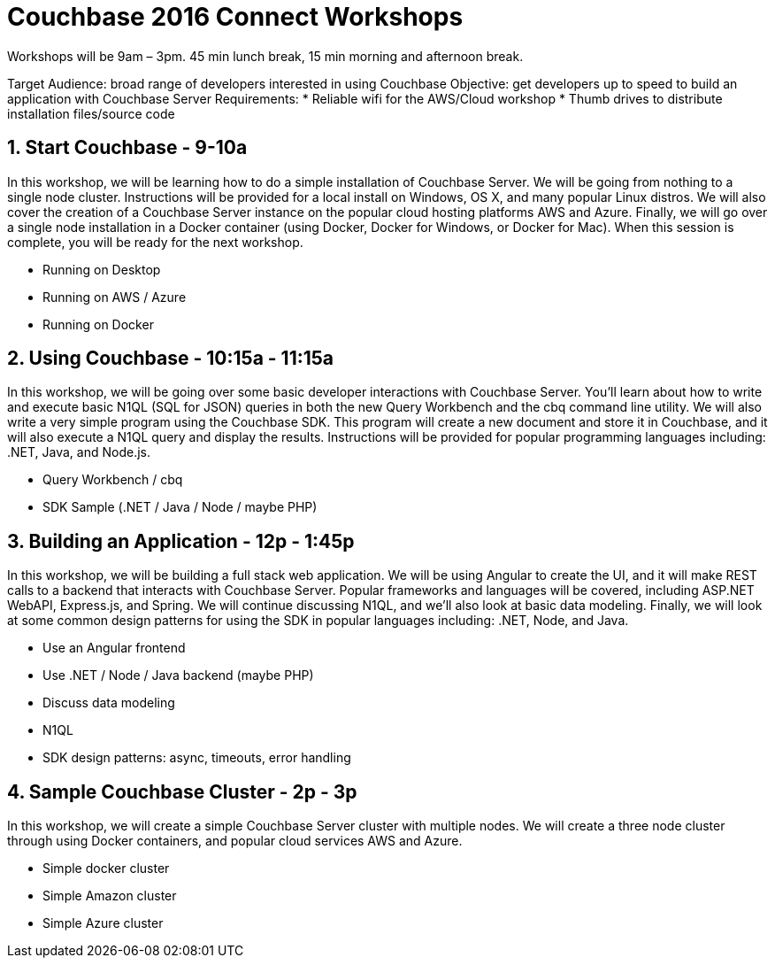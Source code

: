 = Couchbase 2016 Connect Workshops

Workshops will be 9am – 3pm. 45 min lunch break, 15 min morning and afternoon break.

Target Audience: broad range of developers interested in using Couchbase
Objective: get developers up to speed to build an application with Couchbase Server
Requirements:
* Reliable wifi for the AWS/Cloud workshop
* Thumb drives to distribute installation files/source code

== 1. Start Couchbase - 9-10a

In this workshop, we will be learning how to do a simple installation of Couchbase Server. We will be going from nothing
to a single node cluster. Instructions will be provided for a local install on Windows, OS X, and many popular Linux distros.
We will also cover the creation of a Couchbase Server instance on the popular cloud hosting platforms AWS and Azure.
Finally, we will go over a single node installation in a Docker container (using Docker, Docker for Windows, or Docker for Mac).
When this session is complete, you will be ready for the next workshop.

* Running on Desktop
* Running on AWS / Azure
* Running on Docker

== 2. Using Couchbase - 10:15a - 11:15a

In this workshop, we will be going over some basic developer interactions with Couchbase Server. You'll learn about how
to write and execute basic N1QL (SQL for JSON) queries in both the new Query Workbench and the cbq command line utility.
We will also write a very simple program using the Couchbase SDK. This program will create a new document and store it in
Couchbase, and it will also execute a N1QL query and display the results. Instructions will be provided for popular programming
languages including: .NET, Java, and Node.js.

* Query Workbench / cbq
* SDK Sample (.NET / Java / Node / maybe PHP)

== 3. Building an Application - 12p - 1:45p

In this workshop, we will be building a full stack web application. We will be using Angular to create the UI, and it will
make REST calls to a backend that interacts with Couchbase Server. Popular frameworks and languages will be covered, including
ASP.NET WebAPI, Express.js, and Spring. We will continue discussing N1QL, and we'll also look at basic data modeling. Finally, we
will look at some common design patterns for using the SDK in popular languages including: .NET, Node, and Java.

* Use an Angular frontend
* Use .NET / Node / Java backend (maybe PHP)
* Discuss data modeling
* N1QL
* SDK design patterns: async, timeouts, error handling

== 4. Sample Couchbase Cluster - 2p - 3p

In this workshop, we will create a simple Couchbase Server cluster with multiple nodes. We will create a three node cluster
through using Docker containers, and popular cloud services AWS and Azure.

* Simple docker cluster
* Simple Amazon cluster
* Simple Azure cluster
